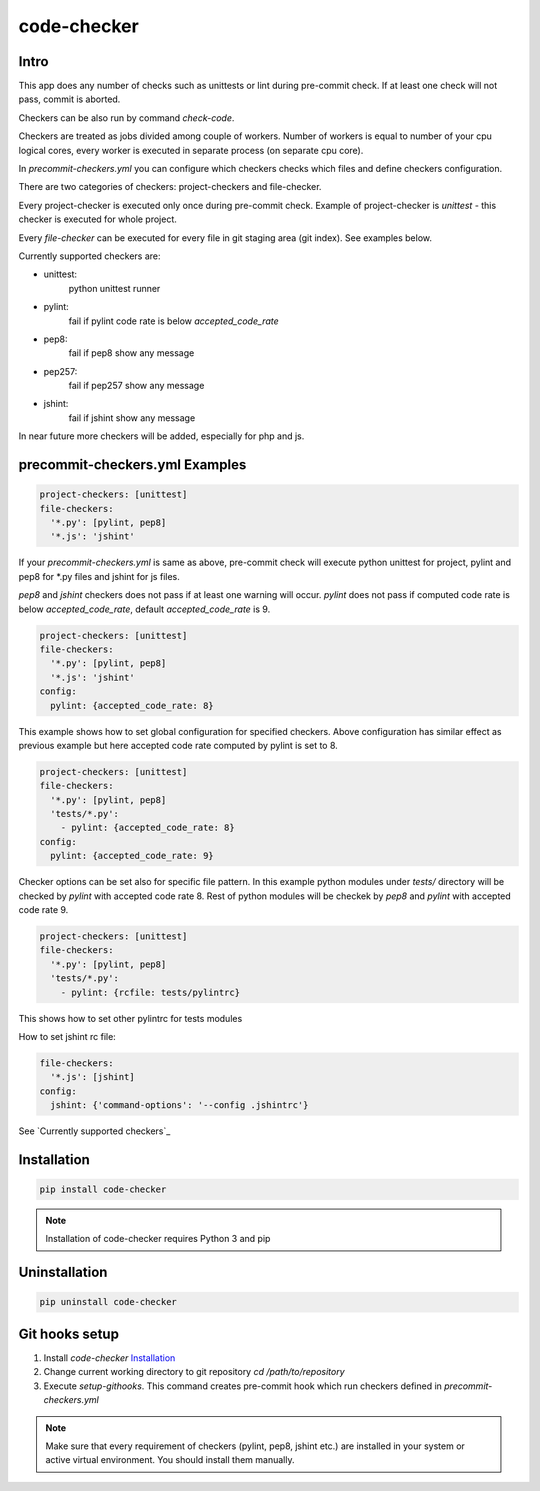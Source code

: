 code-checker
============

Intro
-----

This app does any number of checks such as unittests or lint during pre-commit check.
If at least one check will not pass, commit is aborted.

Checkers can be also run by command `check-code`.

Checkers are treated as jobs divided among couple of workers.
Number of workers is equal to number of your cpu logical cores, every worker is executed in separate process (on separate cpu core).

.. image:: https://cloud.githubusercontent.com/assets/898669/10948860/0dcede00-8330-11e5-8b14-5490c4a00d57.png

.. image:: https://cloud.githubusercontent.com/assets/898669/10948864/16ba38b6-8330-11e5-85b8-02bb0332105b.png

In `precommit-checkers.yml` you can configure which checkers checks which files and define checkers configuration. 

There are two categories of checkers: project-checkers and file-checker. 

Every project-checker is executed only once during pre-commit check. Example of project-checker is `unittest` - this checker is executed for whole project.

Every `file-checker` can be executed for every file in git staging area (git index). See examples below.

Currently supported checkers are:

- unittest:
   python unittest runner
- pylint:
   fail if pylint code rate is below `accepted_code_rate`
- pep8:
   fail if pep8 show any message
- pep257:
   fail if pep257 show any message
- jshint:
   fail if jshint show any message

In near future more checkers will be added, especially for php and js.

precommit-checkers.yml Examples
-------------------------------

.. code-block:: yaml

   project-checkers: [unittest]
   file-checkers:
     '*.py': [pylint, pep8]
     '*.js': 'jshint'

If your `precommit-checkers.yml` is same as above, pre-commit check will execute python unittest for project, pylint and pep8 for *.py files and jshint for js files.

`pep8` and `jshint` checkers does not pass if at least one warning will occur. `pylint` does not pass if computed code rate is below `accepted_code_rate`, default `accepted_code_rate` is 9.

.. code-block:: yaml

   project-checkers: [unittest]
   file-checkers:
     '*.py': [pylint, pep8]
     '*.js': 'jshint'
   config: 
     pylint: {accepted_code_rate: 8}

This example shows how to set global configuration for specified checkers. Above configuration has similar effect as previous example but here accepted code rate computed by pylint is set to 8.

.. code-block:: yaml

   project-checkers: [unittest]
   file-checkers:
     '*.py': [pylint, pep8]
     'tests/*.py':
       - pylint: {accepted_code_rate: 8}
   config: 
     pylint: {accepted_code_rate: 9}

Checker options can be set also for specific file pattern. In this example python modules under `tests/` directory will be checked by `pylint` with accepted code rate 8. Rest of python modules will be checkek by `pep8` and `pylint` with accepted code rate 9.

.. code-block:: yaml

   project-checkers: [unittest]
   file-checkers:
     '*.py': [pylint, pep8]
     'tests/*.py':
       - pylint: {rcfile: tests/pylintrc}

This shows how to set other pylintrc for tests modules

How to set jshint rc file:

.. code-block:: yaml

   file-checkers:
     '*.js': [jshint]
   config:
     jshint: {'command-options': '--config .jshintrc'}


See `Currently supported checkers`_

Installation
------------

.. code-block:: bash

   pip install code-checker

.. note::

   Installation of code-checker requires Python 3 and pip

Uninstallation
--------------

.. code-block:: bash

   pip uninstall code-checker

Git hooks setup
---------------

#. Install `code-checker` `Installation`_
#. Change current working directory to git repository `cd /path/to/repository`
#. Execute `setup-githooks`. This command creates pre-commit hook which run checkers defined in `precommit-checkers.yml`

.. note::

   Make sure that every requirement of checkers (pylint, pep8, jshint etc.) are installed in your system or active virtual environment.
   You should install them manually.
